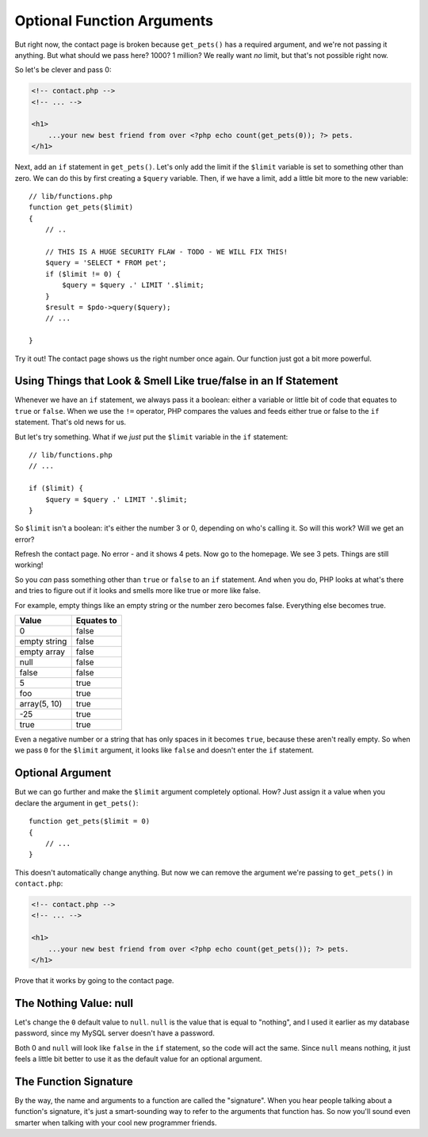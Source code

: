 Optional Function Arguments
===========================

But right now, the contact page is broken because ``get_pets()`` has a required
argument, and we're not passing it anything. But what should we pass here?
1000? 1 million? We really want *no* limit, but that's not possible right
now.

So let's be clever and pass 0:

.. code-block:: html+jinja

    <!-- contact.php -->
    <!-- ... -->

    <h1>
        ...your new best friend from over <?php echo count(get_pets(0)); ?> pets.
    </h1>

Next, add an ``if`` statement in ``get_pets()``. Let's only add the limit
if the ``$limit`` variable is set to something other than zero. We can do
this by first creating a ``$query`` variable. Then, if we have a limit, add
a little bit more to the new variable::

    // lib/functions.php
    function get_pets($limit)
    {
        // ..

        // THIS IS A HUGE SECURITY FLAW - TODO - WE WILL FIX THIS!
        $query = 'SELECT * FROM pet';
        if ($limit != 0) {
            $query = $query .' LIMIT '.$limit;
        }
        $result = $pdo->query($query);
        // ...

    }

Try it out! The contact page shows us the right number once again. Our function
just got a bit more powerful.

Using Things that Look & Smell Like true/false in an If Statement
-----------------------------------------------------------------

Whenever we have an ``if`` statement, we always pass it a boolean: 
either a variable or little bit of code that equates to ``true`` or ``false``. 
When we use the ``!=`` operator, PHP compares the values and feeds either true
or false to the ``if`` statement. That's old news for us.

But let's try something. What if we *just* put the ``$limit`` variable in
the ``if`` statement::

    // lib/functions.php
    // ...

    if ($limit) {
        $query = $query .' LIMIT '.$limit;
    }

So ``$limit`` isn't a boolean: it's either the number 3 or 0, depending on
who's calling it. So will this work? Will we get an error?

Refresh the contact page. No error - and it shows 4 pets. Now go to the homepage.
We see 3 pets. Things are still working!

So you *can* pass something other than ``true`` or ``false`` to an ``if``
statement. And when you do, PHP looks at what's there and tries to figure
out if it looks and smells more like true or more like false.

For example, empty things like an empty string or the number zero becomes
false. Everything else becomes true.

+--------------------+------------+
| Value              | Equates to +
+====================+============+
| 0                  | false      |
+--------------------+------------+
| empty string       | false      |
+--------------------+------------+
| empty array        | false      |
+--------------------+------------+
| null               | false      |
+--------------------+------------+
| false              | false      |
+--------------------+------------+
| 5                  | true       |
+--------------------+------------+
| foo                | true       |
+--------------------+------------+
| array(5, 10)       | true       |
+--------------------+------------+
| -25                | true       |
+--------------------+------------+
| true               | true       |
+--------------------+------------+

Even a negative number or a string that has only spaces in it becomes ``true``,
because these aren't really empty. So when we pass ``0`` for the ``$limit``
argument, it looks like ``false`` and doesn't enter the ``if`` statement.

Optional Argument
-----------------

But we can go further and make the ``$limit`` argument completely optional.
How? Just assign it a value when you declare the argument in ``get_pets()``::

    function get_pets($limit = 0)
    {
        // ...
    }

This doesn't automatically change anything. But now we can remove the argument
we're passing to ``get_pets()`` in ``contact.php``:

.. code-block:: html+jinja

    <!-- contact.php -->
    <!-- ... -->

    <h1>
        ...your new best friend from over <?php echo count(get_pets()); ?> pets.
    </h1>

Prove that it works by going to the contact page.

The Nothing Value: null
-----------------------

Let's change the ``0`` default value to ``null``. ``null`` is the value that
is equal to "nothing", and I used it earlier as my database password, since
my MySQL server doesn't have a password.

Both 0 and ``null`` will look like ``false`` in the ``if`` statement, so the
code will act the same. Since ``null`` means nothing, it just feels a little
bit better to use it as the default value for an optional argument.

The Function Signature
----------------------

By the way, the name and arguments to a function are called the "signature".
When you hear people talking about a function's signature, it's just a
smart-sounding way to refer to the arguments that function has. So now you'll
sound even smarter when talking with your cool new programmer friends.


